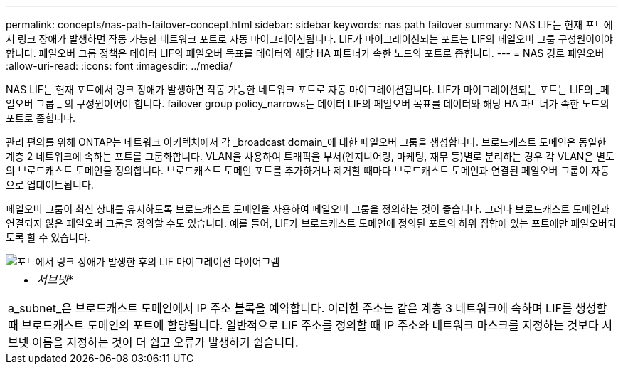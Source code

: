 ---
permalink: concepts/nas-path-failover-concept.html 
sidebar: sidebar 
keywords: nas path failover 
summary: NAS LIF는 현재 포트에서 링크 장애가 발생하면 작동 가능한 네트워크 포트로 자동 마이그레이션됩니다. LIF가 마이그레이션되는 포트는 LIF의 페일오버 그룹 구성원이어야 합니다. 페일오버 그룹 정책은 데이터 LIF의 페일오버 목표를 데이터와 해당 HA 파트너가 속한 노드의 포트로 좁힙니다. 
---
= NAS 경로 페일오버
:allow-uri-read: 
:icons: font
:imagesdir: ../media/


[role="lead"]
NAS LIF는 현재 포트에서 링크 장애가 발생하면 작동 가능한 네트워크 포트로 자동 마이그레이션됩니다. LIF가 마이그레이션되는 포트는 LIF의 _페일오버 그룹 _ 의 구성원이어야 합니다. failover group policy_narrows는 데이터 LIF의 페일오버 목표를 데이터와 해당 HA 파트너가 속한 노드의 포트로 좁힙니다.

관리 편의를 위해 ONTAP는 네트워크 아키텍처에서 각 _broadcast domain_에 대한 페일오버 그룹을 생성합니다. 브로드캐스트 도메인은 동일한 계층 2 네트워크에 속하는 포트를 그룹화합니다. VLAN을 사용하여 트래픽을 부서(엔지니어링, 마케팅, 재무 등)별로 분리하는 경우 각 VLAN은 별도의 브로드캐스트 도메인을 정의합니다. 브로드캐스트 도메인 포트를 추가하거나 제거할 때마다 브로드캐스트 도메인과 연결된 페일오버 그룹이 자동으로 업데이트됩니다.

페일오버 그룹이 최신 상태를 유지하도록 브로드캐스트 도메인을 사용하여 페일오버 그룹을 정의하는 것이 좋습니다. 그러나 브로드캐스트 도메인과 연결되지 않은 페일오버 그룹을 정의할 수도 있습니다. 예를 들어, LIF가 브로드캐스트 도메인에 정의된 포트의 하위 집합에 있는 포트에만 페일오버되도록 할 수 있습니다.

image::../media/nas-lif-migration.gif[포트에서 링크 장애가 발생한 후의 LIF 마이그레이션 다이어그램]

|===


 a| 
* _서브넷_*

a_subnet_은 브로드캐스트 도메인에서 IP 주소 블록을 예약합니다. 이러한 주소는 같은 계층 3 네트워크에 속하며 LIF를 생성할 때 브로드캐스트 도메인의 포트에 할당됩니다. 일반적으로 LIF 주소를 정의할 때 IP 주소와 네트워크 마스크를 지정하는 것보다 서브넷 이름을 지정하는 것이 더 쉽고 오류가 발생하기 쉽습니다.

|===